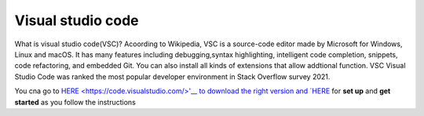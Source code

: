 Visual studio code
==================

What is visual studio code(VSC)? Acoording to Wikipedia, VSC is a source-code editor made by Microsoft for Windows, Linux and macOS. It has many features 
including debugging,syntax highlighting, intelligent code completion, snippets, code refactoring, and embedded Git. You can also install all kinds of 
extensions that allow addtional function. VSC Visual Studio Code was ranked the most popular developer environment in Stack Overflow survey 2021.

You cna go to `HERE <https://code.visualstudio.com/>'__ to download the right version and `HERE 
<https://code.visualstudio.com/docs/setup/setup-overview>`__ for **set up** and **get started** as you follow the instructions

 

